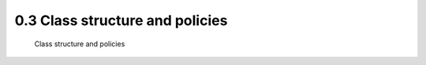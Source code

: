 .. TUST documentation master file, created by
   sphinx-quickstart on Thu Dec 31 09:28:34 2020.
   You can adapt this file completely to your liking, but it should at least
   contain the root `toctree` directive.

0.3 Class structure and policies 
================================

 Class structure and policies 

.. raw:: html

   <video width="100%" height="100%" controls>
   <source src="https://outin-0fed40cae50711eaa61200163e1c94a4.oss-cn-shanghai.aliyuncs.com/sv/1e0b8322-176b7a01d74/1e0b8322-176b7a01d74.mp4" type="video/mp4" />
   </video>
